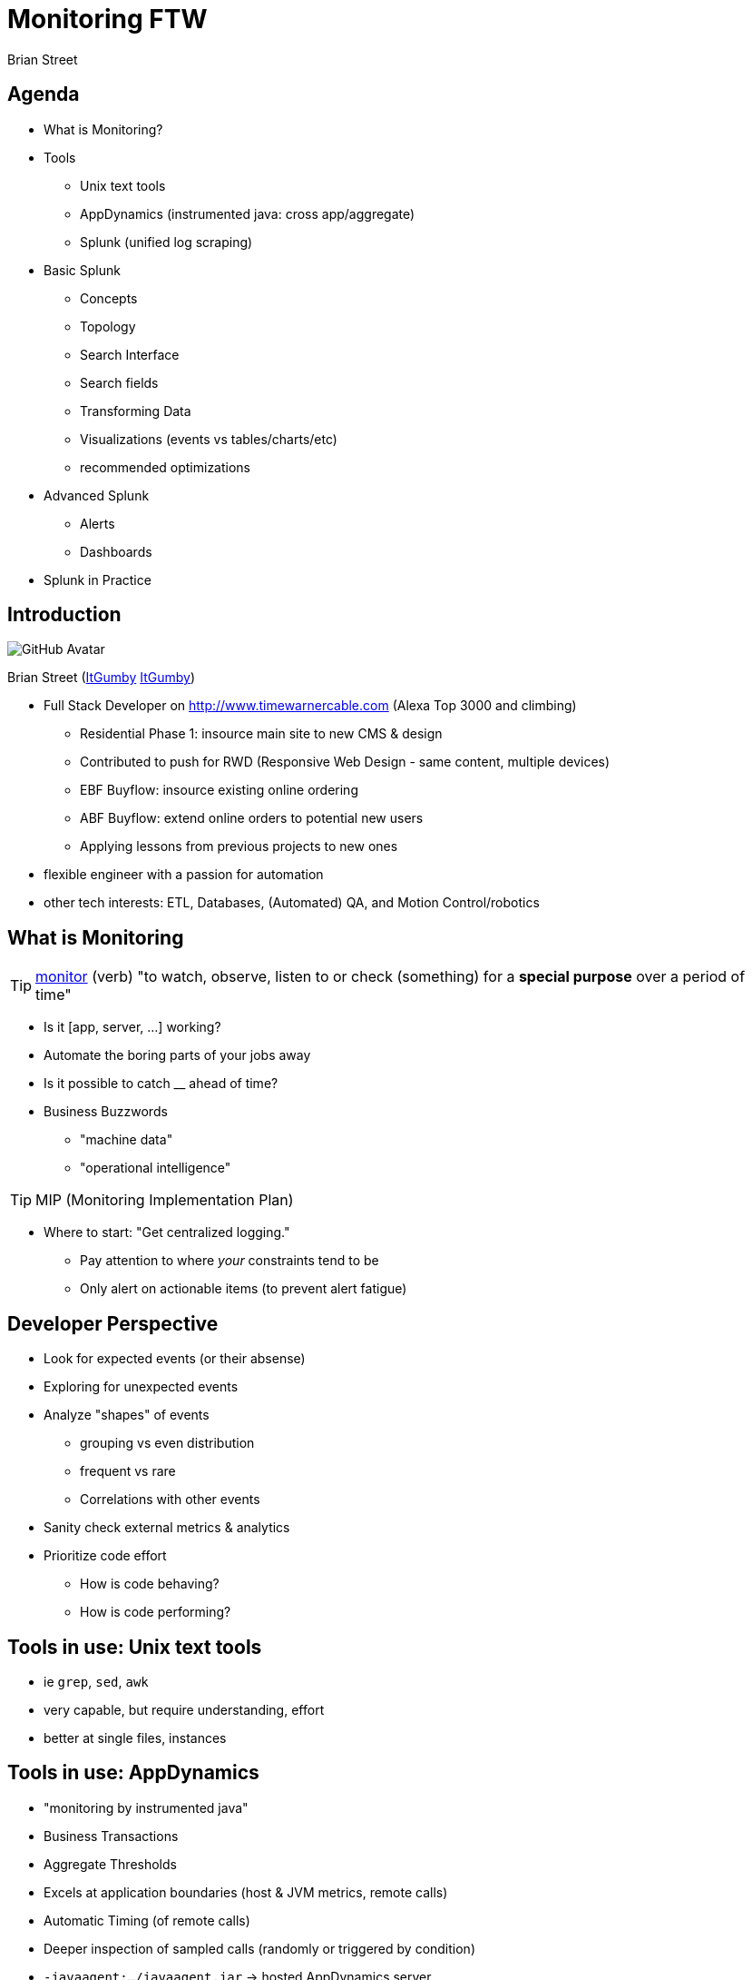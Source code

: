 = Monitoring FTW
:author: Brian Street
:github: pass:[<i class="fa fa-github"></i>]
:twitter: pass:[<i class="fa fa-twitter"></i>]

== Agenda

* What is Monitoring?
* Tools
** Unix text tools
** AppDynamics (instrumented java: cross app/aggregate)
** Splunk (unified log scraping)
* Basic Splunk
** Concepts
** Topology
** Search Interface
** Search fields
** Transforming Data
** Visualizations (events vs tables/charts/etc)
** recommended optimizations
* Advanced Splunk
** Alerts
** Dashboards
* Splunk in Practice

== Introduction

image::https://avatars3.githubusercontent.com/u/1299690?s=460[GitHub Avatar]

Brian Street (https://github.com/ItGumby[{github}ItGumby] https://twitter.com/ItGumby[{twitter}ItGumby])

* Full Stack Developer on http://www.timewarnercable.com (Alexa Top 3000 and climbing)
** Residential Phase 1: insource main site to new CMS & design
** Contributed to push for RWD (Responsive Web Design - same content, multiple devices)
** EBF Buyflow: insource existing online ordering
** ABF Buyflow: extend online orders to potential new users
** Applying lessons from previous projects to new ones
* flexible engineer with a passion for automation
* other tech interests: ETL, Databases, (Automated) QA, and Motion Control/robotics


== What is Monitoring

TIP: http://www.merriam-webster.com/dictionary/monitor[monitor] (verb) "to watch, observe, listen to or check (something) for a *special purpose* over a period of time"

* Is it [app, server, ...] working?
* Automate the boring parts of your jobs away
* Is it possible to catch __ ahead of time?
* Business Buzzwords
** "machine data"
** "operational intelligence"

TIP: MIP (Monitoring Implementation Plan)

* Where to start: "Get centralized logging."
** Pay attention to where _your_ constraints tend to be
** Only alert on actionable items (to prevent alert fatigue)


== Developer Perspective

* Look for expected events (or their absense)
* Exploring for unexpected events
* Analyze "shapes" of events
** grouping vs even distribution
** frequent vs rare
** Correlations with other events
* Sanity check external metrics & analytics
* Prioritize code effort
** How is code behaving?
** How is code performing?

== Tools in use: Unix text tools

* ie `grep`, `sed`, `awk`
* very capable, but require understanding, effort
* better at single files, instances

== Tools in use: *AppDynamics*
* "monitoring by instrumented java"
* Business Transactions
* Aggregate Thresholds
* Excels at application boundaries (host & JVM metrics, remote calls)
* Automatic Timing (of remote calls)
* Deeper inspection of sampled calls (randomly or triggered by condition)
* `-javaagent:.../javaagent.jar` -> hosted AppDynamics server
* warning: Adobe Flash interface


== Tools in use: *Splunk*

* "unified log scraping" (my words)
* any log file, any platform
* fowarder(s) -> indexer(s) -> search head
* TWC has licenses & multiple instances

== Basic Splunk: Topology

forwarder -> indexer -> search head

* *forwarder* streams (log) files to (central) indexers
* *indexer* indexes data for optimized searching, especially over time
** (I/O intensive)
** manage permissions based on index
** generally striped not mirrored
* *search head* Provides UI
** Runs queries against indexers.
** Data manipulations happen at search time (leaving indexed events alone)
* Anticipate multiple forwarders & indexers; Can have separate search heads.
* *License Server* authorizes indexers, search heads
* Can run locally! http://www.splunk.com/download[Splunk Downloads]

image::Splunk-topology.png[Splunk topology]

== Basic Splunk Concepts

* processing: index-time vs search-time (translate events only as needed)
* events: single entry of data
* fields: name/value pairs extracted from event data
* tags: aliases to field values
* eventtypes
* reports/dashboards
* apps
* permissions/users/roles
* transactions: group related events together for easier analysis


== Basic Splunk: Interface

image::Splunk-UI.png[Splunk Interface]

* Search Box: the query
* Time Selector: time period to execute over (all time; last 2 weeks/1 week/day/hour/15 minutes; real-time windows)
* Events: events matching the query; often truncated but expandable.  Matched fields are highlighted
* Query Controls: manage slow queries, save queries/results, create alerts/dashboards/etc
* Field locator: interact with extracted fields from events (defined per log)

== Splunk Search: fields


A query can be as simple as a word or ID to search for.
However, to help efficiency and find events pertinent to your application:

*Application Fields*

* `index=` specify the indexer queried (else hits all indexers - not polite)
* `sourceType=` alias for a type of log file
* `host=`   which machine the event belonged to
* `source=` path to the log file

(Specifying 1+ of these fields will help efficiency, accuracy)

*Arbitrary Fields*

Admins define other fields per type of log file

* highly structured logs (such as access logs with timestamps, IP, URL, ...)
* unstructured logs (such as Java error logs) have less fields


== Splunk Queries: Transforming Data

Search terms have implicit `AND` between them.
User can change the join logic (such as `OR` and grouping terms.)
Terms can include quoted literal terms `"this is my error"`

Search commands can be piped together, especially for transformations.

* calculations:  `eval velocity=distance/time`
* RegEx extraction:  `rex field=_raw "From: (?<from>.*) To: (?<to>.*)"`
* substitutions:  `lookup usertogroup user output group`
* formatted data extraction:
** XML Key-Value: `xmlkv` extracts keys as new fields
** Structured Path: `spath [output=newField] path=commits.author.name`
** XPath: `xpath outfield=name "//bar/@name"`
* other text-based extractions (`split`, `substr`, ...)
* stats functions (`count`, `avg`, `median`, `max`/`min`, ...)

NOTE: while typing in a search, the UI will attempt to display relavant hints

image::Splunk-searchHints.png[Splunk search hints]


== Splunk Visualizations: Tables

Sometimes you want summary data instead of the raw events or fields.

*Tables*

* http://docs.splunk.com/Documentation/Splunk/6.1.3/SearchReference/Table[table]
** `index=webcms_cq sourcetype=webcms_pub_error Exception | rex "(?<exc>\S+Exception):" | table exc host source`
** search for Exception, extract exception name into "exc", return a table of 3 columns
* http://docs.splunk.com/Documentation/Splunk/6.1.3/SearchReference/Top[top]
** `index=webcms_cq sourcetype=webcms_pub_error Exception | rex "(?<exc>\S+Exception):" | top exc [by host]`
** Extract Exception names and show counts, percents by default (possible to hide the extra columns)
** the `by host` inserts field "host" for finer-grained data


== Splunk Visualizations: Charts

http://docs.splunk.com/Documentation/Splunk/6.1.3/Viz/Visualizationreference[*Charting* Visualizations]

* Bar charts, column (and stacked)
* line charts (& stacked)
* pie charts
* scatter
* single values
* guages (radial, filler, marker)
* maps (typically from `geostats` command)
* reference commands
** http://docs.splunk.com/Documentation/Splunk/6.1.3/SearchReference/Chart[chart]
** http://docs.splunk.com/Documentation/Splunk/6.1.3/SearchReference/Timechart[timechart]


== Optimizing Searches

(Based on Splunk's http://www.splunk.com/web_assets/pdfs/secure/Splunk_Quick_Reference_Guide.pdf[Quick Reference Guide])

* make searches as specific as possible (eg `fatal_error`, not `\*error*`)
* limit time range (eg `-1h` instead of `-1w`)
* filter out unneeded fields asap
* filter out results before calculations
* prefer "Advanced Charting" view over "Flashtimeline" (which calculates timelines)
* in Flashtimeline, turn off "Discover Fields" when not needed
* use summary indexes to pre-calculate commonly used values
* make disk I/O the fastest available


== Advanced Splunk: Alerts

Alert from Search (3 step wizard):

image::Splunk-alertFromSearch.png[create alert from search]

Alert from Manager (Searches & Reports.Manage Searches & Reports, filter & select alert):

image::Splunk-alertDetails.png[alert details from manager, role="right"]

* search, time range
* description
* schedule (cron vs basic: every week, day, _n_ hours, _m_ minutes)
* Condition: (always, \# events, \# hosts, \# sources, custom condition)
* Alert mode: (per search vs per result)
* Throttling, Expiration, Severity
* Actions: email (subject, comma-separated addresses)
* Results: in email (inline, CSV, PDF)
* RSS feed
* trigger script
* ...


== Advanced Splunk: Dashboards

(if permissions) Dashboards & Views.{dashboard name}, Edit:on

* panels
** search with optional visualization/charting
** edit search:
**** search string or saved search
**** time range
** edit visualization
** delete panel
** _can be stacked horizontally, but changes to vertical stack in PDFs_
* edit XML (handy for editing dashboard as a whole or "dumping" the dashboard)
* edit permissions

TIP: if dashboard is scheduled (ie email distribution), then ensure each search completes in less than a minute.


== Splunk in Practice: Real-time traffic

image::Splunk-trafficDashboard.png[live traffic across apaches, dispatchers]

* "Load Balancer View" (used during deploys to watch traffic across all nodes)
* http://redacted.test/en-US/app/search/webcms_real_time_traffic[Webcms Real Time Traffic]


== Splunk in Practice: Top CQ5 Exceptions

* http://redacted.test/en-US/app/search/flashtimeline?s=%2FservicesNS%2Fnobody%2Fsearch%2Fsaved%2Fsearches%2FCQ5%2520Top%2520Publish%2520Exceptions[CQ5 Top Publish Exceptions]
** Exploration query: what is happening
** Can focus on most frequent exceptions
** or focus on rare, but "shouldn't happen" ones
** Killed exception #1: `IllegalStateException: page needs a session` (was up to 85% of old exceptions)
** link:images/splunk-report-2014-06-28.pdf[JUN-28 emailed exceptions]
** link:images/splunk-report-2014-09-06.pdf[SEP-06 emailed exceptions]

== Splunk in Practice: Checkout Error Dashboard

image::Splunk-CheckoutDashboard.jpg[specific errors grouped]

* scheduled daily email to our business groups
* iterated with business, including breaking out certain errors & time-frame
* http://redacted.test/en-US/app/search/webcms_checkout[Webcms Checkout - last 24 hours]


== Splunk in Practice: live demo

=== narrow down time-range:
`index=webcms_apache sourcetype=webcms_apache_access GET | timechart median(Microseconds)`

image::Splunk-debugTimeRange.png[Narrow down timeline]

=== Specific request types (html vs static css or images)
`index=webcms_apache sourcetype=webcms_apache_access GET Status=200 | rex "GET (?<path>\S+)(?<ext>\.\w{2,4})(?<param>\?\S+)?" | table Microseconds path ext param`

image::Splunk-debugExtVariability.png[still gap between average & median across types]

=== Timechart average vs medians

(Apache) `index=webcms_apache sourcetype=webcms_apache_access GET html Status=200 | timechart median(Microseconds), avg(Microseconds)`

image::Splunk-timelineHtmlVariability.png[Successfull HTML requests on Apache]

(publish) `sourcetype=webcms_pub_access GET html 200 | rex "HTTP.1.\d\" (?<code>\d{3}) (?<time>\d+)" | timechart median(time), avg(time)`

image::Splunk-pubVarTimeRange.png[Successfull HTML requests on publish]

=== Conclusion:

Recently, we have put a focus on understanding sporadic sluggish responses.
We know some requests still respond quickly, but the worst-case rapidly gets worse.
Our latest theory is either bulk activation/replication or dispatcher flushes (more pages than needed).

== Thank You

Thank you for your time!
